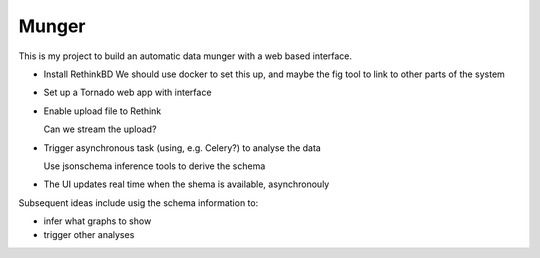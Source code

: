Munger
======


This is my project to build an automatic data munger with a web based interface.

- Install RethinkBD 
  We should use docker to set this up, and maybe the fig tool to link to other parts of the system

- Set up a Tornado web app with interface

- Enable upload file to Rethink

  Can we stream the upload?

- Trigger asynchronous task (using, e.g. Celery?) to analyse the data

  Use jsonschema inference tools to derive the schema

- The UI updates real time when the shema is available, asynchronouly


Subsequent ideas include usig the schema information to:

- infer what graphs to show
- trigger other analyses


